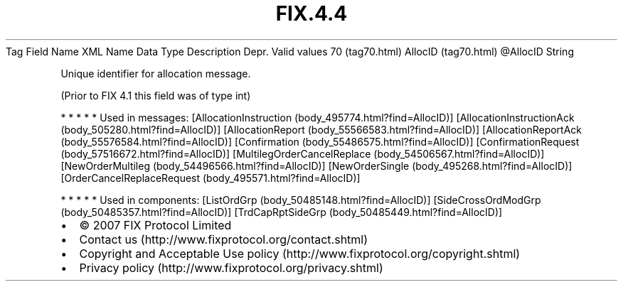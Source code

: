 .TH FIX.4.4 "" "" "Tag #70"
Tag
Field Name
XML Name
Data Type
Description
Depr.
Valid values
70 (tag70.html)
AllocID (tag70.html)
\@AllocID
String
.PP
Unique identifier for allocation message.
.PP
(Prior to FIX 4.1 this field was of type int)
.PP
   *   *   *   *   *
Used in messages:
[AllocationInstruction (body_495774.html?find=AllocID)]
[AllocationInstructionAck (body_505280.html?find=AllocID)]
[AllocationReport (body_55566583.html?find=AllocID)]
[AllocationReportAck (body_55576584.html?find=AllocID)]
[Confirmation (body_55486575.html?find=AllocID)]
[ConfirmationRequest (body_57516672.html?find=AllocID)]
[MultilegOrderCancelReplace (body_54506567.html?find=AllocID)]
[NewOrderMultileg (body_54496566.html?find=AllocID)]
[NewOrderSingle (body_495268.html?find=AllocID)]
[OrderCancelReplaceRequest (body_495571.html?find=AllocID)]
.PP
   *   *   *   *   *
Used in components:
[ListOrdGrp (body_50485148.html?find=AllocID)]
[SideCrossOrdModGrp (body_50485357.html?find=AllocID)]
[TrdCapRptSideGrp (body_50485449.html?find=AllocID)]

.PD 0
.P
.PD

.PP
.PP
.IP \[bu] 2
© 2007 FIX Protocol Limited
.IP \[bu] 2
Contact us (http://www.fixprotocol.org/contact.shtml)
.IP \[bu] 2
Copyright and Acceptable Use policy (http://www.fixprotocol.org/copyright.shtml)
.IP \[bu] 2
Privacy policy (http://www.fixprotocol.org/privacy.shtml)
